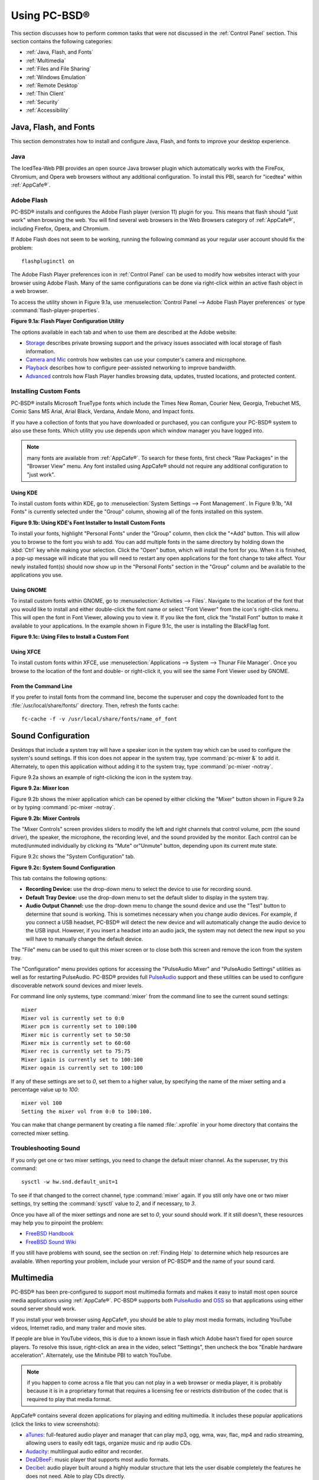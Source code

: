 .. _Using PC-BSD®:

Using PC-BSD®
**************

This section discusses how to perform common tasks that were not discussed in the :ref:`Control Panel` section. This section contains the following
categories: 

* :ref:`Java, Flash, and Fonts`

* :ref:`Multimedia`

* :ref:`Files and File Sharing`

* :ref:`Windows Emulation`

* :ref:`Remote Desktop`

* :ref:`Thin Client`

* :ref:`Security`

* :ref:`Accessibility`

.. index:: configuration
.. _Java, Flash, and Fonts:

Java, Flash, and Fonts
======================

This section demonstrates how to install and configure Java, Flash, and fonts to improve your desktop experience.

.. index:: configuration
.. _Java:

Java 
-----

The IcedTea-Web PBI provides an open source Java browser plugin which automatically works with the FireFox, Chromium, and Opera web browsers without any
additional configuration. To install this PBI, search for "icedtea" within :ref:`AppCafe®`. 

.. index:: configuration
.. _Adobe Flash:

Adobe Flash 
------------

PC-BSD® installs and configures the Adobe Flash player (version 11) plugin for you. This means that flash should "just work" when browsing the web. You will
find several web browsers in the Web Browsers category of :ref:`AppCafe®`, including Firefox, Opera, and Chromium.

If Adobe Flash does not seem to be working, running the following command as your regular user account should fix the problem::

 flashpluginctl on

The Adobe Flash Player preferences icon in :ref:`Control Panel` can be used to modify how websites interact with your browser using Adobe Flash. Many of the
same configurations can be done via right-click within an active flash object in a web browser.

To access the utility shown in Figure 9.1a, use :menuselection:`Control Panel --> Adobe Flash Player preferences` or type :command:`flash-player-properties`.

**Figure 9.1a: Flash Player Configuration Utility** 

.. image:: images/flash.png

The options available in each tab and when to use them are described at the Adobe website: 

* `Storage <http://adobe.com/go/flash-player-settings-storage>`_ describes private browsing support and the privacy issues associated with local storage of
  flash information.

* `Camera and Mic <http://adobe.com/go/flash-player-settings-camera-and-mic>`_ controls how websites can use your computer's camera and microphone.

* `Playback <http://adobe.com/go/flash-player-settings-playback>`_ describes how to configure peer-assisted networking to improve bandwidth.

* `Advanced <http://adobe.com/go/flash-player-settings-advanced>`_ controls how Flash Player handles browsing data, updates, trusted locations, and protected
  content.

.. index:: configuration
.. _Installing Custom Fonts:

Installing Custom Fonts 
------------------------

PC-BSD® installs Microsoft TrueType fonts which include the Times New Roman, Courier New, Georgia, Trebuchet MS, Comic Sans MS Arial, Arial Black, Verdana,
Andale Mono, and Impact fonts.

If you have a collection of fonts that you have downloaded or purchased, you can configure your PC-BSD® system to also use these fonts. Which utility you use
depends upon which window manager you have logged into.

.. note:: many fonts are available from :ref:`AppCafe®`. To search for these fonts, first check "Raw Packages" in the "Browser View" menu. Any font installed
   using AppCafe® should not require any additional configuration to "just work". 

.. index:: fonts
.. _Using KDE:

Using KDE 
^^^^^^^^^^

To install custom fonts within KDE, go to :menuselection:`System Settings --> Font Management`. In Figure 9.1b, "All Fonts" is currently selected under the
"Group" column, showing all of the fonts installed on this system.

**Figure 9.1b: Using KDE's Font Installer to Install Custom Fonts** 

.. image:: images/font1.png

To install your fonts, highlight "Personal Fonts" under the "Group" column, then click the "+Add" button. This will allow you to browse to the font you wish
to add. You can add multiple fonts in the same directory by holding down the :kbd:`Ctrl` key while making your selection. Click the "Open" button, which will
install the font for you. When it is finished, a pop-up message will indicate that you will need to restart any open applications for the font change to take
affect. Your newly installed font(s) should now show up in the "Personal Fonts" section in the "Group" column and be available to the applications you use.

.. index:: fonts
.. _Using GNOME:

Using GNOME 
^^^^^^^^^^^^

To install custom fonts within GNOME, go to :menuselection:`Activities --> Files`. Navigate to the location of the font that you would like to install and
either double-click the font name or select "Font Viewer" from the icon's right-click menu. This will open the font in Font Viewer, allowing you to view it.
If you like the font, click the "Install Font" button to make it available to your applications. In the example shown in Figure 9.1c, the user is installing
the BlackFlag font.

**Figure 9.1c: Using Files to Install a Custom Font** 

.. image:: images/font2.png

.. index:: fonts
.. _Using XFCE:

Using XFCE 
^^^^^^^^^^^

To install custom fonts within XFCE, use :menuselection:`Applications --> System --> Thunar File Manager`. Once you browse to the location of the font and
double- or right-click it, you will see the same Font Viewer used by GNOME.

.. index:: fonts
.. _From the Command Line:

From the Command Line 
^^^^^^^^^^^^^^^^^^^^^^

If you prefer to install fonts from the command line, become the superuser and copy the downloaded font to the :file:`/usr/local/share/fonts/` directory.
Then, refresh the fonts cache::

 fc-cache -f -v /usr/local/share/fonts/name_of_font

.. index:: configuration
.. _Sound Configuration:

Sound Configuration
===================

Desktops that include a system tray will have a speaker icon in the system tray which can be used to configure the system's sound settings. If this icon does
not appear in the system tray, type :command:`pc-mixer &` to add it. Alternately, to open this application without adding it to the system tray, type
:command:`pc-mixer -notray`.

Figure 9.2a shows an example of right-clicking the icon in the system tray.

**Figure 9.2a: Mixer Icon**

.. image:: images/sound1.png

Figure 9.2b shows the mixer application which can be opened by either clicking the "Mixer" button shown in Figure 9.2a or by typing
:command:`pc-mixer -notray`.

**Figure 9.2b: Mixer Controls**

.. image:: images/sound2.png

The "Mixer Controls" screen provides sliders to modify the left and right channels that control volume, pcm (the sound driver), the speaker, the microphone,
the recording level, and the sound provided by the monitor. Each control can be muted/unmuted individually by clicking its "Mute" or"Unmute" button, depending
upon its current mute state.

Figure 9.2c shows the "System Configuration" tab.

**Figure 9.2c: System Sound Configuration**

.. image:: images/sound3.png

This tab contains the following options: 

* **Recording Device:** use the drop-down menu to select the device to use for recording sound.

* **Default Tray Device:** use the drop-down menu to set the default slider to display in the system tray.

* **Audio Output Channel:** use the drop-down menu to change the sound device and use the "Test" button to determine that sound is working. This is sometimes
  necessary when you change audio devices. For example, if you connect a USB headset, PC-BSD® will detect the new device and will automatically change the
  audio device to the USB input. However, if you insert a headset into an audio jack, the system may not detect the new input so you will have to manually
  change the default device.

The "File" menu can be used to quit this mixer screen or to close both this screen and remove the icon from the system tray.

The "Configuration" menu provides options for accessing the "PulseAudio Mixer" and "PulseAudio Settings" utilities as well as for restarting PulseAudio.
PC-BSD® provides full `PulseAudio <http://www.freedesktop.org/wiki/Software/PulseAudio/>`_ support and these utilities can be used to configure discoverable
network sound devices and mixer levels.

For command line only systems, type :command:`mixer` from the command line to see the current sound settings::

 mixer
 Mixer vol is currently set to 0:0
 Mixer pcm is currently set to 100:100
 Mixer mic is currently set to 50:50
 Mixer mix is currently set to 60:60
 Mixer rec is currently set to 75:75
 Mixer igain is currently set to 100:100
 Mixer ogain is currently set to 100:100

If any of these settings are set to *0*, set them to a higher value, by specifying the name of the mixer setting and a percentage value up to *100*::

 mixer vol 100
 Setting the mixer vol from 0:0 to 100:100.

You can make that change permanent by creating a file named :file:`.xprofile` in your home directory that contains the corrected mixer setting.

.. index:: troubleshooting
.. _Troubleshooting Sound:

Troubleshooting Sound 
----------------------

If you only get one or two mixer settings, you need to change the default mixer channel. As the superuser, try this command::

 sysctl -w hw.snd.default_unit=1

To see if that changed to the correct channel, type :command:`mixer` again. If you still only have one or two mixer settings, try setting the
:command:`sysctl` value to *2*, and if necessary, to *3*.

Once you have all of the mixer settings and none are set to *0*, your sound should work. If it still doesn't, these resources may help you to pinpoint the
problem: 

* `FreeBSD Handbook <http://www.freebsd.org/doc//books/handbook/sound-setup.html>`_

* `FreeBSD Sound Wiki <http://wiki.freebsd.org/Sound>`_

If you still have problems with sound, see the section on :ref:`Finding Help` to determine which help resources are available. When reporting your problem,
include your version of PC-BSD® and the name of your sound card.

.. index:: multimedia
.. _Multimedia:

Multimedia
==========

PC-BSD® has been pre-configured to support most multimedia formats and makes it easy to install most open source media applications using :ref:`AppCafe®`.
PC-BSD® supports both `PulseAudio <http://www.freedesktop.org/wiki/Software/PulseAudio/>`_ and `OSS <http://opensound.com/>`_ so that applications using
either sound server should work.

If you install your web browser using AppCafe®, you should be able to play most media formats, including YouTube videos, Internet radio, and many trailer and
movie sites.

If people are blue in YouTube videos, this is due to a known issue in flash which Adobe hasn't fixed for open source players. To resolve this issue,
right-click an area in the video, select "Settings", then uncheck the box "Enable hardware acceleration". Alternately, use the Minitube PBI to watch YouTube.

.. note:: if you happen to come across a file that you can not play in a web browser or media player, it is probably because it is in a proprietary format
   that requires a licensing fee or restricts distribution of the codec that is required to play that media format.

AppCafe® contains several dozen applications for playing and editing multimedia. It includes these popular applications (click the links to view screenshots): 

* `aTunes <http://www.atunes.org/?page_id=5>`_: full-featured audio player and manager that can play mp3, ogg, wma, wav, flac, mp4 and radio streaming,
  allowing users to easily edit tags, organize music and rip audio CDs.

* `Audacity <http://audacity.sourceforge.net/about/screenshots?lang=en>`_: multilingual audio editor and recorder.

* `DeaDBeeF <http://deadbeef.sourceforge.net/screenshots.html>`_: music player that supports most audio formats.

* `Decibel <http://decibel.silent-blade.org/index.php?n=Main.Screenshots>`_: audio player built around a highly modular structure that lets the user disable
  completely the features he does not need. Able to play CDs directly.

* `gtkpod <http://www.gtkpod.org/index.php?title=Screenshots>`_: graphical user interface for the Apple iPod.

* `Miro <http://www.getmiro.com/download/screenshots/>`_: HD video player that can play almost any video file and offers over 6,000 free Internet TV shows and
  video podcasts.

* `SMPlayer <http://smplayer.sourceforge.net/>`_: universal media player that can handle any media format and play audio CDs, DVDs, (S)VCDs, TV/radio cards,
  YouTube™ and SHOUTcast™ streams.
  
.. index:: files
.. _Files and File Sharing:

Files and File Sharing
======================

This section describes the various file managers that are available for managing the files on your PC-BSD® system and the utilities that are available for
accessing files over the network using the CIFS protocol.

.. index:: files
.. _Files Managers and File Structure:

File Managers and File Structure 
---------------------------------

Depending upon which window managers you have installed, different graphical file manager utilities may already be installed for you. You do not need to be
logged into a specific window manager to use an installed file manager. For example, if KDE is installed, you can run its file manager from any window manager
by typing :command:`dolphin`. KDE, GNOME, LXDE, and XFCE install their own file managers while most of the other desktops assume that you will install your
favorite file manager. Table 9.4a summarizes the available file managers and indicates which desktop they are installed with. Some file managers can be
installed independent of a desktop using :ref:`AppCafe®`  to install the PBI. Once a file manager is installed, type its name if you wish to run it from
another desktop.

**Table 9.4a: Available File Managers**

+---------------+--------------+--------------------------------------------------------------------+
| File Manager  | Desktop/PBI  | Screenshots                                                        |
+===============+==============+====================================================================+
| dolphin       | KDE          | `<https://userbase.kde.org/Dolphin#Feature_Overview>`_             |
+---------------+--------------+--------------------------------------------------------------------+
| emelfm2       | PBI          | `<http://emelfm2.net/wiki/ScreenShots>`_                           |
+---------------+--------------+--------------------------------------------------------------------+
| caja          | MATE         | `<http://mate-desktop.org/gallery/1.6/>`_                          |
+---------------+--------------+--------------------------------------------------------------------+
| mucommander   | PBI          | `<http://www.mucommander.com/screenshots.php>`_                    |
+---------------+--------------+--------------------------------------------------------------------+
| nautilus      | GNOME, PBI   | `<https://projects.gnome.org/nautilus/screenshots.html>`_          |
+---------------+--------------+--------------------------------------------------------------------+
| pcmanfm       | LXDE, PBI    | `<http://lxde.org/easy_fast_file_management_pcmanfm>`_             |
+---------------+--------------+--------------------------------------------------------------------+
| thunar        | XFCE, PBI    | `<http://www.xfce.org/projects/thunar>`_                           |
+---------------+--------------+--------------------------------------------------------------------+
| xfe           | PBI          | `<http://roland65.free.fr/xfe/index.php?page=screenshots>`_        |
+---------------+--------------+--------------------------------------------------------------------+

When working with files on your PC-BSD® system, save your own files to your home directory. Since most of the files outside of your home directory are used
by the operating system and applications, you should not delete or modify any files outside of your home directory, unless you know what you are doing.

Table 9.4b summarizes the directory structure found on a PC-BSD® system. :command:`man hier` explains this directory structure in more detail.

**Table 9.4b: PC-BSD Directory Structure**

+--------------------------+---------------------------------------------------------------------------------------------------------------------------------+
| Directory                | Contents                                                                                                                        |
+==========================+=================================================================================================================================+
| /                        | pronounced as "root" and represents the beginning of the directory structure                                                    |
+--------------------------+---------------------------------------------------------------------------------------------------------------------------------+
| /bin/                    | applications (binaries) that were installed with the operating system                                                           |
+--------------------------+---------------------------------------------------------------------------------------------------------------------------------+
| /boot/                   | stores the startup code, including kernel modules (such as hardware drivers)                                                    |
+--------------------------+---------------------------------------------------------------------------------------------------------------------------------+
| /compat/linux/           | Linux software compatibility files                                                                                              |
+--------------------------+---------------------------------------------------------------------------------------------------------------------------------+
| /dev/                    | files which are used by the operating system to access devices                                                                  |
+--------------------------+---------------------------------------------------------------------------------------------------------------------------------+
| /etc/                    | operating system configuration files                                                                                            |
+--------------------------+---------------------------------------------------------------------------------------------------------------------------------+
| /etc/X11/                | the :file:`xorg.conf` configuration file                                                                                        |
+--------------------------+---------------------------------------------------------------------------------------------------------------------------------+
| /etc/rc.d/               | operating system startup scripts                                                                                                |
+--------------------------+---------------------------------------------------------------------------------------------------------------------------------+
| /home/                   | subdirectories for each user account; each user should store their files in their own home directory                            |
+--------------------------+---------------------------------------------------------------------------------------------------------------------------------+
| /lib/                    | operating system libraries needed for applications                                                                              |
+--------------------------+---------------------------------------------------------------------------------------------------------------------------------+
| /libexec/                | operating system libraries and binaries                                                                                         |
+--------------------------+---------------------------------------------------------------------------------------------------------------------------------+
| /media/                  | mount point for storage media such as DVDs and USB drives                                                                       |
+--------------------------+---------------------------------------------------------------------------------------------------------------------------------+
| /mnt/                    | another mount point                                                                                                             |
+--------------------------+---------------------------------------------------------------------------------------------------------------------------------+
| /proc/                   | the proc filesystem required by some Linux applications                                                                         |
+--------------------------+---------------------------------------------------------------------------------------------------------------------------------+
| /rescue/                 | necessary programs for emergency recovery                                                                                       |
+--------------------------+---------------------------------------------------------------------------------------------------------------------------------+
| /root/                   | administrative account's home directory                                                                                         |
+--------------------------+---------------------------------------------------------------------------------------------------------------------------------+
| /sbin/                   | operating system applications; typically only the superuser can run these applications                                          |
+--------------------------+---------------------------------------------------------------------------------------------------------------------------------+
| /tmp/                    | temporary file storage; files stored here may disappear when the system reboots                                                 |
+--------------------------+---------------------------------------------------------------------------------------------------------------------------------+
| /usr/bin/                | contains most of the command line programs available to users                                                                   |
+--------------------------+---------------------------------------------------------------------------------------------------------------------------------+
| /usr/local/              | contains the binaries, libraries, startup scripts, documentation, and configuration files used by applications installed from   |
|                          | ports or packages                                                                                                               |
+--------------------------+---------------------------------------------------------------------------------------------------------------------------------+
| /usr/pbi/                | contains the binaries, libraries, startup scripts, documentation, and configuration files used by installed PBIs                |
+--------------------------+---------------------------------------------------------------------------------------------------------------------------------+
| /usr/local/share/fonts/  | system wide fonts for graphical applications                                                                                    |
+--------------------------+---------------------------------------------------------------------------------------------------------------------------------+
| /usr/local/share/icons/  | system wide icons                                                                                                               |
+--------------------------+---------------------------------------------------------------------------------------------------------------------------------+
| /usr/ports/              | location of system ports tree (if installed)                                                                                    |
+--------------------------+---------------------------------------------------------------------------------------------------------------------------------+
| /usr/share/              | system documentation and man pages                                                                                              |
+--------------------------+---------------------------------------------------------------------------------------------------------------------------------+
| /usr/sbin/               | command line programs for the superuser                                                                                         |
+--------------------------+---------------------------------------------------------------------------------------------------------------------------------+
| /usr/src/                | location of system source code (if installed)                                                                                   |
+--------------------------+---------------------------------------------------------------------------------------------------------------------------------+
| /var/                    | files that change (vary), such as log files and print jobs                                                                      |
+--------------------------+---------------------------------------------------------------------------------------------------------------------------------+

.. index:: sharing
.. _Accessing Windows Shares:

Accessing Windows Shares
------------------------

PC-BSD® installs built-in support for accessing Windows shares, meaning you only have to decide which utility you prefer to access existing Windows shares on
your network. If a desktop is installed, you do not have to be logged into that desktop in order to use that utility.

Table 9.4c summarizes the available utilities (type a utility's name to launch it in any desktop), which desktop it installs with and whether or not a
separate PBI is available, and a short description of how to access the available shares using that utility.

**Table 9.4c: Utilities that Support Windows Shares**

+--------------+------------------+--------------------------------------------------------------------------------------------------------------------------+
| **Utility**  | **Desktop/PBI**  | **How to Access Existing Shares**                                                                                        |
+==============+==================+==========================================================================================================================+
| dolphin      | KDE              | in the left frame, click on :menuselection:`Network --> Samba Shares`, then the Workgroup name; if the network requires  |
|              |                  | a username and password to browse for shares, set this in :menuselection:`Control Panel --> System Settings --> Sharing` |
|              |                  | while in KDE or type :command:`systemsettings` and click "Sharing" while in another desktop                              |
+--------------+------------------+--------------------------------------------------------------------------------------------------------------------------+
| konqueror    | KDE              | in the location bar, type *smb:/*                                                                                        |
+--------------+------------------+--------------------------------------------------------------------------------------------------------------------------+
| mucommander  | PBI              | click on :menuselection:`Go --> Connect to server --> SMB`; input the NETBIOS name of server, name of share, name of     |
|              |                  | domain (or workgroup), and the share's username and password                                                             |
+--------------+------------------+--------------------------------------------------------------------------------------------------------------------------+
| nautilus     | GNOME, PBI       | click on :menuselection:`Browse Network --> Windows Network`                                                             |
+--------------+------------------+--------------------------------------------------------------------------------------------------------------------------+
| thunar       | XFCE, PBI        | in the left frame, click on :menuselection:`Network --> Windows Network`                                                 |
+--------------+------------------+--------------------------------------------------------------------------------------------------------------------------+

.. index:: windows
.. _Windows Emulation:

Windows Emulation
=================

`Wine <http://www.winehq.org/>`_ is an application that allows you to create a Windows environment for installing Windows software. This can be useful if your
favorite Windows game or productivity application has not been ported to Linux or BSD.

Wine is not guaranteed to work with every Windows application. If you are unsure if the application that you require is supported, search for it in the
"Browse Apps" section of the `Wine application database <http://appdb.winehq.org/>`_. The  `Wine wiki <http://wiki.winehq.org/>`_ contains many resources to
get you started and to refer to if you encounter problems with your Windows application.

.. index:: windows
.. _Installing and Using Wine:

Installing and Using Wine 
--------------------------

Wine can be installed during installation or from :ref:`AppCafe®`. Once installed, it can be started by clicking the entry for "Wine Configuration" from the
desktop's application menu or by typing :command:`winecfg` at the command line. The initial Wine configuration menu shown in Figure 9.5a.

**Figure 9.5a: Wine Configuration Menu** 

.. image:: images/wine1.jpg

Click the "Add application" button to browse to the application's installer file. By default, the contents of your hard drive will be listed under "drive_c".
If the installer is on a CD/DVD, use the drop-down menu to browse to your :menuselection:`home directory --> *.wine --> dosdevices` folder. The contents of
the CD/DVD should be listed under *d:*. If they are not, the most likely reason is that your CD/DVD was not automatically mounted by the desktop. To mount the
media, type the following as the superuser::

 mount -t cd9660 /dev/cd0 /cdrom

You should hear the media spin and be able to select the installer file. Once selected, press "Apply" then "OK" to exit the configuration utility.

To install the application, click the Winefile desktop icon or type :command:`winefile` to see the screen shown in Figure 9.5b.

**Figure 9.5b: Installing the Application Using winefile** 

.. image:: images/wine2.jpg

Click the button representing the drive containing the installer (in this example, *D:\*) and double click on the installation file (e.g. :file:`setup.exe`).
The installer should launch and you can proceed to install the application as you would on a Windows system.

.. note:: if you had to manually mount the CD/DVD, you will need to unmount it before it will eject. As the superuser, use the command :command:`umount /mnt`.

Once the installation is complete, browse to *C:\* and find the application's location. Figure 9.5c shows an example of running Internet Explorer within
:command:`winefile`.

**Figure 9.5c: Running the Installed Application** 

.. image:: images/wine3.jpg

.. index:: sharing
.. _Remote Desktop:

Remote Desktop
==============

Occasionally it is useful to allow connections between desktop sessions running on different computers. This can be handy when troubleshooting a problem since
both users will be able to see the error on the problematic system and either user can take control of the mouse and keyboard in order to fix the problem.
Typically this is a temporary situation as providing access to one's computer allows a remote user the ability to both view and modify its settings.

This section will demonstrate two remote desktop scenarios: how to configure an RDP connection to another computer from PC-BSD® and how to invite another
computer to connect to your desktop session.

.. index:: RDP
.. _Connecting to Another Computer with RDP:

Connecting to Another Computer With RDP 
----------------------------------------

The `remote desktop protocol (RDP) <http://en.wikipedia.org/wiki/Remote_Desktop_Protocol>`_ can be used to make a connection to another computer. This section
will demonstrate what is needed on the remote computer for an RDP connection, how to connect using KDE's KRDC, and how to connect using VNC.

.. index:: RDP
.. _Preparing the Remote System:

Preparing the Remote System 
^^^^^^^^^^^^^^^^^^^^^^^^^^^^

Depending upon the operating system, you may have to first install or enable RDP software on the remote computer:

* Not every edition of Windows provides a fully functional version of RDP; for example, it may not be fully supported in a Home Edition of Windows. Even if
  the full version of RDP is included, remote access may or may not be enabled by default. If you have trouble connecting using RDP, do a web search for
  "remote desktop" and the name of the version of Windows you are using to find out how to configure its remote desktop settings. If you still can not
  connect, you will need to download, install and configure `VNC <http://en.wikipedia.org/wiki/Remote_Desktop_Protocol>`_ server software on the system.

* If the other computer you are connecting to is a Mac, Linux, or BSD system, you will have to first install either `xrdp <http://www.xrdp.org/>`_ or a VNC
  server on the other system. Depending upon the operating system, either software may or may not already be installed. If it is not, check the software
  repository for the operating system or use a web search to find out how to install and configure one of these applications on that operating system. If you
  are connecting to another PC-BSD® system, the :command:`krfb` VNC server is automatically installed with KDE and additional VNC server software is
  available in :ref:`AppCafe®`. 

If the remote system is protected by a firewall, you will need to check that it allows connections to the TCP port required by the type of connection that you
will be using: 

- **RDP:** uses port 3389 

- **VNC:** uses port 5900 (for the first connection, 5901 for the second connection, etc.) 

If you need to manually add a firewall rule, it is best to only allow the IP address of the computer that will be connecting. You should immediately remove or
disable this firewall rule after the connection is finished so that other computers do not try to connect to the computer. Since your PC-BSD® system is
considered to be the client and will be initiating the connection, you do not have to modify the firewall on the PC-BSD® system.

.. index:: KRDC
.. _Connecting with KDE's KRDC:

Connecting with KDE's KRDC 
^^^^^^^^^^^^^^^^^^^^^^^^^^^

KRDC can be used to initiate a connection request. This application can be installed as a "raw package" using :ref:`AppCafe®`.

To launch this application, go to :menuselection:`Applications --> Internet --> Remote Desktop Client` within KDE or type :command:`krdc` at the command line
within any desktop. If you click :kbd:`F1` while in KRDC you can access the Remote Connection Desktop Handbook to learn more about how to use this
application.

Figure 9.6a shows the initial KRDC screen which allows you to specify which system you wish to connect to.

**Figure 9.6a: Creating a Connection Using KRDC** 

.. image:: images/krdc1.png

Use the drop-down menu to indicate whether the remote system is using RDP or VNC for the connection. Then type in the IP address of the system you wish to
connect to. If you are connecting to a VNC system, the IP address needs to be followed by a colon and a number indicating the number of the session.
Typically, the number will be 1 unless the VNC server is hosting multiple simultaneous connections. Once you press enter, the connection will be initiated
and, if it is an RDP connection, you will see the screen shown in Figure 9.6b.

**Figure 9.6b: Settings for the RDP Connection** 

.. image:: images/krdc2.png

Here is a quick overview of the settings: 

**Desktop resolution:** since the contents of the screen are sent over the network, select the lowest resolution that still allows you to see what is
happening on the other system. If you have a very fast network connection, you can choose a higher resolution; if you find that the other system is very slow
to refresh its screen, try choosing a lower resolution.

**Color depth:** choose the lowest color depth that allows you to see the other system; you can choose a higher color depth if the network connection is fast.

**Keyboard layout:** this drop-down menu allows you to select the desired keyboard layout.

**Sound:** this drop-down menu allows you to choose whether any sounds heard during the connection are produced on this system, the remote system, or to
disable sound during the connection.

**Performance:** select the option that best matches the network speed to the remote host. Choices are "Modem", "Broadband", or "LAN".

**RemoteFX:** check this box if the remote system supports  and hardware acceleration is desired.

**Share Media:** specifies a mount point for data to be shared between the systems.

**Console login:** if you are connecting to a Unix-like system, you can check this box if you wish to have access to the other system's command line console.

**Extra options:** allows you to specify `rdesktop switches <http://linux.die.net/man/1/rdesktop>`_ that are not covered by the other options in this screen.

**Show this dialog again for this host:** if you plan on using the same settings every time you connect to this computer, you can uncheck this box. If you
need to change the settings at a later time, you can right-click the connection (which will appear in a list as a past connection) and choose "Settings" from
the right-click menu.

**Remember password:** `KWallet <http://utils.kde.org/projects/kwalletmanager/>`_ is KDE's password storage system. If this box stays checked, you will only
need to input the password the first time you make this connection as it will be saved for you. If this is the first time you have stored a password using
KWallet, it will prompt you for some information to set up your wallet.

If it is a VNC connection, you will be able to choose your connection type (speed), screen resolution, and have the option to remember the password.

Once you press "OK", the connection should be initiated and you will receive pop-up messages asking for a username then a password; the details you provide
must match a user account on the system you are connecting to. Once your authentication details are confirmed, you should see the desktop of the other system.
If you move your mouse, it will move on the other desktop as well. Click the "View Only" button in the top toolbar whenever you wish to disable this mouse
behavior. When you are finished your session, you can click the "Disconnect" button in the top toolbar.

.. note:: if the connection fails, check on the remote computer that either the RDP software is enabled or that the VNC server is listening for connections.
   Also double-check that a firewall is not preventing the connection.

.. index:: VNC
.. _Connecting with VNC:

Connecting with VNC 
^^^^^^^^^^^^^^^^^^^^

If you prefer to install VNC software instead of using KDE's KRDC, use :ref:`AppCafe®` to install a VNC client such as TightVNC. If you use VNC, the VNC
server must be installed on the remote desktop.

Once TightVNC is installed, type :command:`vncviewer` to start the VNC client. A small window will appear, allowing you to type in the IP address of the
remote system in the format *IP_ADDRESS:5801*. Change the *5801* if the VNC server is listening on a different port.

.. index:: sharing
.. _Allowing Another Computer to Connect Using Desktop Sharing:

Allowing Another Computer to Connect Using Desktop Sharing 
-----------------------------------------------------------

If you wish another user to connect to your computer, the KDE Desktop Sharing application can be used to generate a connection invitation The :command:`krfb`
application can be installed as a "raw package" using :ref:`AppCafe®`.

To launch this application within KDE, go to :menuselection:`Applications --> Internet --> Desktop Sharing` or type :command:`krfb` from the command prompt of
any desktop. If you press :kbd:`F1` while in this application, it will open the Desktop Sharing Handbook where you can learn more about using this utility.
Figure 9.6c shows the initial screen for this application.

**Figure 9.6c: Initiating a Connection Request Using krfb** 

.. image:: images/krfb1.png

To share your desktop, check the box "Enable Desktop Sharing". This will activate the "Connection Details" portion of this screen. If you click the blue icon
next to the "Address", a pop-up menu will indicate that this is just a hint and that the remote user should use the IP address for your computer. If you wish,
you can click the icon next to the "Password". This will activate that field so that you can change the generated password to the one you want to use for the
session. Be sure to reclick the icon to save the new password.

.. warning:: while you can check the "Enable Unattended Access" checkbox, it is **not recommended** to do so. If you give another user the unattended password
   (which is set by clicking the "Change Unattended Password"), they can connect to your system without your knowledge. The default, which occurs when the
   "Enable Unattended Access" is **un** checked, is for a pop-up message to appear on your screen whenever a remote user attempts to connect and for the
   desktop to remain inaccessible until you accept the remote connection.

Once you have checked the box to "Enable Desktop Sharing", contact the other person to let them know the password and IP address so that they can connect. The
most secure way to convey the invitation information is through an alternate communications channel such as a phone call. Ideally, you are speaking to the
other person as they connect so that you can walk them through the problem you are experiencing and they can let you know what they are doing to your system
as you watch them do it.

The other person should input the IP address and password into their VNC client in order to start the connection. You will know when they try to connect as a
pop-up message will appear on your screen similar to Figure 9.6d. 

**Figure 9.6d: The Other User is Trying to Connect Using the Invitation** 

.. image:: images/krfb2.png

In this example, a computer with an IP address of 192.168.1.111 is trying to connect. Buttons are provided to either accept or refuse the connection. You can
also check or uncheck the box to "allow remote user to control keyboard and mouse". If you accept the connection, the other user will be prompted to input the
invitation password. Once the password is accepted, they will see your desktop.

.. warning:: your desktop will continue to be shared as long as the "Enable Desktop Sharing" checkbox is checked, even if you close this utility.
   **Always remember*** *to uncheck this box when your session is finished in order to prevent unwanted connections.

.. index:: PXE
.. _Thin Client:

Thin Client
===========

PC-BSD® provides a Thin Client script which can be used to easily create a PXE Boot Desktop Server, to support thin clients, and a PXE Boot Install Server,
for creating a central server which systems can connect to in order to be installed with PC-BSD®. 

This section demonstrates how to configure and use both the PXE Boot Desktop Server and the PXE Boot Install Server.

.. index:: PXE
.. _Creating a PXE Boot Desktop Server:

Creating a PXE Boot Desktop Server 
-----------------------------------

A PC-BSD® PXE Boot Desktop Server allows you to automatically configure a network of `diskless computers <http://en.wikipedia.org/wiki/Diskless_node>`_ where
each computer has a network interface card capable of `PXE <http://en.wikipedia.org/wiki/Preboot_Execution_Environment>`_ booting. When a client boots from
their network interface instead of their hard disk, they automatically connect to the PXE Boot Desktop Server and receive a login window. Once authenticated,
they can use PC-BSD®, even if PC-BSD® is not installed on their own computer and even if their computer does not have a hard drive.

To prepare your PC-BSD® system for a PXE Boot Desktop Server configuration, perform these tasks first: 

1. If the diskless clients will require Internet access, install two network cards where one NIC is connected to the Internet and the other is connected to a
   private LAN from which the thin clients can PXE boot from.

2. The PC-BSD® system should have lots of RAM installed, especially if multiple clients will be connecting. 

To configure the PC-BSD® system as a PXE Boot Desktop Server, run the following script as the superuser::

 pc-thinclient
 /usr/local/bin/pc-thinclient will install the components to convert this system into a thin-client server.
 Continue? (Y/N) y
 Do you wish to install the dhcpd server port or use an external server?
 If you wish to use an external server please make sure it supports adding next server and bootfile name options.
 (d/e)

If you wish to have the PC-BSD® system act as the DHCP server, type **d**. If the network already has a configured DHCP server, type **e**. The following
example will install the DHCP server on the PC-BSD® system. After making your selection, press enter to continue::

 Do you wish to make this a remote X desktop server or install server?
 (r/i) r

If your intent is to install a PXE Boot Desktop Server, input **r** and press enter. If you previously typed **d** and a DHCP server is not already installed,
it will be installed for you. Once the DHCP server is installed, the tools needed in the PXE environment will be installed and messages will indicate the
progress. Once everything is installed, you will see this message::

 Setting up system for PXE booting...
 What NIC do you wish DHCPD to listen on? (I.E. re0) 
 nic) em0

Input the FreeBSD device name of the interface that is attached to the local network containing the diskless workstations. This interface will run the DHCP
server and should not be connected to a network with another DHCP server running. In the example shown here, the user has input the *em0* interface. If you
are unsure of the device name, type :command:`ifconfig` from another terminal.

The script will now configure the specified interface and start the required services::

 Starting /etc/rc.d/nfsd...OK
 Starting /etc/rc.d/inetd...OK
 Starting /usr/local/etc/rc.d/isc-dhcpd...OK
 You will need to reboot the system for the login manager changes to take effect.
 Your system is now setup to do PXE booting! 

Before rebooting, you may wish to customize the installation.

The installation creates a chroot directory that contains a small PXE image that is used by clients to launch Xorg and connect to the PXE Boot Desktop Server.
You can access this chroot by typing this command as the superuser::

 chroot /usr/home/thinclient

Running :command:`pkg info` within the chroot will show which X components and drivers are available. Should you need to install additional video drivers, use
:command:`pkg install` within the chroot. When you are finished using the chroot, type :command:`exit` to leave it.

The thin client script installs and configures the following services: 

**NFS:** the Network File System is a protocol for sharing files on a network. It has been configured to allow clients on the network attached to the
interface that you specified to connect to the thin client server. Its configuration file is located in :file:`/etc/exports`.

**TFTP:** the Trivial File Transfer Protocol is a light-weight version of FTP used to transfer configuration or boot files between machines. The PXE network
cards on the diskless computers will use TFTP to receive their configuration information. This service was enabled in :file:`/etc/inetd.conf` with a home
directory of :file:`/usr/home/thinclient`.

**DHCP:** the Dynamic Host Configuration Protocol is used to configure IP addressing info on the diskless workstations. If you selected to install a DHCP
server, it will be configured to assign addresses for the network attached to the interface that you specified. Its configuration file is located in
:file:`/usr/local/etc/dhcpd.conf`.

The thin client script also creates the *pxeboot* user with the default password *thinclient*. This username and password is used to save the working Xorg
configuration files for each of the diskless computers. It is highly recommended that you change this password right away by running this command as the
superuser::

 passwd pxeboot

You will also need to create the users that will connect to the system. You can do so using  or by typing :command:`adduser` at the command line and following
the prompts.

.. index:: PXE
.. _Connecting to the PXE Boot Desktop Server:

Connecting to the PXE Boot Desktop Server 
^^^^^^^^^^^^^^^^^^^^^^^^^^^^^^^^^^^^^^^^^^

After a successful installation and reboot of the PXE Boot Desktop Server, the DHCP service will be running on the NIC you specified. Make sure that this NIC
and a PXE capable client are connected to the same hub or switch. When you boot up the client, PXE should automatically obtain an IP address and begin to load
PC-BSD®. If it does not, review the boot order settings in the BIOS on the client to make sure that PXE is listed first.

After the boot process has finished, the client will be brought to this prompt::

 No saved xorg-config for this MAC: <MAC_Address>
 Do you wish to setup a custom xorg.conf for this system? (Y/N)

If you wait 10 seconds, this message will timeout, and the client will bring up X in 1024x768 mode. If this is not the resolution that you wish to use, type
"Y" at the prompt and hit enter to bring up the Xorg Configuration screen. In this menu, you will be able to setup your own custom :file:`xorg.conf` file,
auto-detect settings, and test the new configuration. When finished, choose "Save working config" to send this configuration to the PXE Boot Desktop Server.
This will prompt for the password of the pxeboot user. Once authenticated, the file will be saved by the client's MAC address in
:file:`/home/pxeboot/mnt/xorg-config/<mac>.conf`. The next time you boot the client, it will automatically use the saved :file:`xorg.conf` file and bring the
system to the PC-BSD® login screen.

.. note:: in order for the login to succeed, the user account must already exist on the PXE Boot Desktop Server.

The client's boot environment is located in :file:`/home/pxeboot`. This is mounted read-only during the PXE boot process to allow the client to bootup and
create an XDCMP connection to the server.

Once logged in to the PXE Boot Desktop Server, using PC-BSD® will be the same as if you had installed PC-BSD® on the client system. You will be able to use
to install software and to save and use the files in your home directory.

.. index:: PXE
.. _Uninstalling the PXE Boot Desktop Server:

Uninstalling the PXE Boot Desktop Server 
^^^^^^^^^^^^^^^^^^^^^^^^^^^^^^^^^^^^^^^^^

Use the **-remove** option if you wish to uninstall the PXE Boot Desktop Server::

 pc-thinclient -remove
 Removing /usr/home/thinclient

This will remove the PXE environment from the system. If you are finished using the PXE boot services, you can stop them using these commands::

 service nfsd stop

 service inetd stop

 service isc-dhcpd stop

and prevent them from restarting by removing these lines from :file:`/etc/rc.conf`::

 # pc-thinclient configuration
 dhcpd_enable="YES"
 dhcpd_ifaces="em0"
 portmap_enable="YES"
 nfs_server_enable="YES"
 inetd_enable="YES"
 ifconfig_em0="192.168.2.2"

Your interface name and IP address may differ from those in the example. The *dhcpd* and *portmap* lines will not exist if you did not install a DHCP server.

.. index:: PXE
.. _Creating a PXE Boot Install Server:

Creating a PXE Boot Install Server 
-----------------------------------

A PC-BSD® PXE Boot Install Server can be used to install PC-BSD®, FreeBSD, or TrueOS® onto computers who connect to the server using PXE. The installations
can be interactive or fully automated. The PXE Boot Install Server supports multiple, concurrent installations with the only limiting factor being the
server's disk I/O and the network's bandwidth.

The installation of the PXE Boot Install Server starts the same way, except this time you select **i** when prompted::

 pc-thinclient
 /usr/local/bin/pc-thinclient will install the components to convert this system into a thin-client server.
 Continue? (Y/N) y
 Do you wish to install the dhcpd server port or use an external server?
 If you wish to use an external server please make sure it supports adding next server and bootfile name options.
 (d/e) d
 Do you wish to make this a remote X desktop server or install server?
 (r/i) i

Once the environment is downloaded and configured, you will be asked if you would like to install the web interface::

 PC-ThinClient includes a web-interface for client management.
 Would you like to install the Apache / PHP packages required?
 default: (y)

You will then be prompted to input the interface to be used by the server and then the services will be started::

 All the webui files are located in /usr/local/share/pcbsd/pc-thinclient/resources/webui
 You will need to configure your web-server to serve this directory.
 Please edit the file /usr/local/share/pcbsd/pc-thinclient/resources/webui/config.php to set the user passwords / auth tokens for the site.
 Setting up system for PXE booting...
 What NIC do you wish DHCPD to listen on? (I.E. re0) 
 nic) em0
 Starting /etc/rc.d/nfsd...OK
 Starting /etc/rc.d/inetd...OK
 Starting /usr/local/etc/rc.d/isc-dhcpd...OK
 To perform system installations, place your custom pc-sysinstall scripts in:
 /usr/home/thinclient/installscripts
 An example script is provided in the above directory
 For unattended installations, save your pc-sysinstall script as:
 /usr/home/thinclient/installscripts/unattended.cfg
 Your system is now setup to do PXE booting! 

.. index:: PXE
.. _Connecting to and Customizing the PXE Boot Install Server:

Connecting to and Customizing the PXE Boot Install Server 
^^^^^^^^^^^^^^^^^^^^^^^^^^^^^^^^^^^^^^^^^^^^^^^^^^^^^^^^^^

Once the PXE Boot Install Server is installed, try to PXE boot a client which is connected to the same network. If the client boots successfully, you will see
the installation screen shown in Figure 9.7a. 

**Figure 9.7a: PXE Boot Installation Menu** 

.. image:: images/pxe.png

By default, selecting "install" from the boot menu will use the :file:`/usr/home/thinclient/installscripts/pc-sysinstall.example` script which installs a
basic FreeBSD system. In addition to starting an installation, this menu provides an emergency shell prompt. This can be useful if you have a system which can
no longer boot and you wish to either access the disk's contents or attempt to repair the installation.

Any scripts that you create and place in the :file:`/usr/home/thinclient/installscripts/` directory will be selectable as an installation option within the
PXE client boot menu. Tables 5.5a and 5.5b in  summarize the available configuration options when creating an installation script. Alternately, every time you
install PC-BSD, the installation script is automatically saved to :file:`/root/pc-sysinstall.cfg`. This means that if you wish to repeat an installation, you
simply need to copy that file to the :file:`/usr/home/thinclient/installscripts/` directory on the PXE Boot Install Server.

The PXE Boot Install Server also supports completely unattended installations. To perform fully-automated installations over the PXE interface, create a
configuration script named :file:`/usr/home/thinclient/installscripts/unattended.cfg`. When a PXE client first boots, it checks for the existence of the
:file:`unattended.cfg` file, and if found, it will automatically use it for installation. Some caution should be taken when using this method since simply
plugging a PXE boot client into the wrong LAN cable could cause it to be re-installed.

.. index:: security
.. _Security:

Security
========

Your PC-BSD® system is secure by default. This section provides an overview of the built-in security features and additional resources should you like to
learn more about increasing the security of your system beyond its current level.

The security features built into PC-BSD® include: 

* **Naturally immune to viruses and other malware:** most viruses are written to exploit Windows systems and do not understand the binaries or paths found on
  a PC-BSD® system. Antivirus software is still available in the Security section of :ref:`AppCafe®` as this can be useful if you send or forward email
  attachments to users running other operating systems.

* **Potential for serious damage is limited:** file and directory ownership and permissions along with separate user and group functions mean that as an
  ordinary user any program executed will only be granted the abilities and access of that user. A user that is not a member of the *wheel* group can not
  switch to administrative access and can not enter or list the contents of a directory that has not been set for universal access.

* **Built-in firewall:** the default firewall ruleset allows you to access the Internet and the shares available on your network. If there are no shared
  resources on your network, you can use :ref:`Firewall Manager` to further tighten the default ruleset. In addition,
  `Fail2ban <http://www.fail2ban.org/wiki/>`_ is installed. This service can be configured to identify possible break-in attempts and to respond with an
  action such as creating a firewall rule to ban the intruder. Instructions for configuring fail2ban can be found on the
  `fail2ban wiki <http://www.fail2ban.org/wiki/index.php/MANUAL_0_8#Usage>`_. 

* **Very few services are enabled by default:** you can easily view which services are started at boot time using "ref:`Service Manager` or by reading through
  :file:`/etc/rc.conf`. You can also disable the services that you do not use by disabling that service in :ref:`Service Manager` or by commenting out that
  line with a *#* in :file:`/etc/rc.conf`.

* **SSH is disabled by default:** and can only be enabled by the superuser. This setting prevents bots and other users from trying to access your system. If
  you do need to use SSH, add the line *sshd_enable=NO* to the file :file:`/etc/rc.conf`. You can start the service right away by typing
  :command:`/service sshd start`. You will need to add a firewall rule to allow SSH connections from the systems that require SSH access.

* **SSH root logins are disabled by default:** if you enable SSH, you must login as a regular user and can use :command:`su` or :command:`sudo` when you need
  to perform administrative actions. You should not change this default as this prevents an unwanted user from having complete access to your system.

* **sudo is installed:** and configured to allow users in the *wheel* group permission to run an administrative command after typing their password. By
  default, the first user you create during installation is added to the *wheel* group. You can use :ref:`User Manager` to add other users to this group. You
  can change the default :command:`sudo` configuration using the :command:`visudo` command as the superuser.

* `AESNI <http://en.wikipedia.org/wiki/AES_instruction_set>`_ support is loaded by default for the Intel Core i5/i7 processors that support this
  encryption set. This support speeds up AES encryption and decryption.

* **Automatic notification of security advisories:** :ref:`Update Manager` will automatically notify you if an update is available as the result of a
  `security advisory <http://www.freebsd.org/security/advisories.html>`_ that affects PC-BSD®. This allows you to keep your operating system fully patched
  with just the click of a mouse.

If you would like to learn more about security on FreeBSD/PC-BSD® systems, :command:`man security` is a good place to start. These resources provide more
information about security on FreeBSD-based operating systems: 

* `FreeBSD Security Information <http://www.freebsd.org/security/>`_

* `Security Section of FreeBSD Handbook <http://www.freebsd.org/doc//books/handbook/security.html>`_

* `Hardening FreeBSD <http://www.bsdguides.org/2005/hardening-freebsd/>`_

.. index:: accessibility
.. _Accessibility:

Accessibility
=============

The GNOME and KDE desktop environments provide accessibility features to assist users with vision and mobility impairments. In PC-BSD®, these desktops can be
installed either during installation or afterwards using :ref:`AppCafe®`.

This section provides an overview of the features provided by each desktop and additional references to these features.

.. index:: accessibility
.. _GNOME Universal Access:

GNOME Universal Access
----------------------

GNOME3 provides a "Universal Access" utility for configuring the desktop for accessibility. To open this utility, open "Activities" and search for "Universal
Access". This will open the screen shown in Figure 9.9a. 

**Figure 9.9a: Universal Access Screen**

.. image:: images/access1.png

The "Seeing" section of this screen has options for assisting users with low vision.

Click "Off" in the "Hearing" section to open a pop-up screen used to enable visual alerts, either to the window title of the current window or the entire
screen. The pop-up screen provides a "Test flash" button for testing the settings.

If you click "Off" next to "Typing Assist (AccessX)" in the "Typing" section, it will open the screen shown in Figure 9.9b. "Sticky Keys", "Slow Keys", and
"Bounce Keys" can be enabled in this screen to assist users with mobility impairments.

**Figure 9.9b: Keyboard and Key Options**

.. image:: images/access2.png

If you click the "Off" next to "Click Assist" in the "Pointing and Clicking" section, you can configure a simulated secondary click and a hover click.

More information about the options provided by Universal Access can be found `here <https://help.gnome.org/users/gnome-help/stable/a11y.html>`_. 

.. index:: accessibility
.. _KDE Accessibility Tools:

KDE Accessibility Tools
-----------------------

To install the KDE accessibility tools, install the "kdeaccessibility" package as a "raw package" using :ref:`AppCafe®`.

The KDE-Accessibility component installs the following software: 

* `KMag <http://docs.kde.org/stable/en/kdeaccessibility/kmag/>`_: a screen magnifier. In KDE, this application is in
  :menuselection:`Applications --> Utilities --> Screen Magnifier` or you can type :command:`kmag` from the command line. Drag the magnifier window over the
  text you wish to magnify or click its "Settings" button to view the shortcuts for its various modes. Click :kbd:`F1` while the application is open to access
  the Kmagnifier Handbook.

* **KMouseTool:** clicks the mouse whenever the mouse cursor pauses briefly. It can also drag the mouse, although this takes a bit more practice. To start
  this utility in KDE, click :menuselection:`Applications --> Utilities --> Automatic Mouse Click` or type :command:`kmousetool` from the command line. In the
  screen shown in Figure 9.9c, check the settings you wish to use, click the "Apply" button, then click the "Start" button. If you quit this screen, it will
  be added to the system tray and will continue to run until you launch its icon and click the "Stop" button. A PDF of the KMouseTool Handbook can be
  downloaded from `here <http://docs.kde.org/stable/en/kdeaccessibility/kmousetool/kmousetool.pdf>`_. 

**Figure 9.9c: Configuring KMouseTool** 

.. image:: images/access3.png

* **KMouth:** enables persons that cannot speak to speak through their computer. It keeps a history of spoken sentences from which the user can select to be
  re-spoken. To start this program, click :menuselection:`Applications --> Utilities --> Speech Synthesizer Frontend` or type :command:`kmouth` from the
  command line. The first time you run this application, a configuration wizard will prompt you to set the command to use for speaking texts (such as
  :file:`/usr/local/bin/espeak`) and the character encoding. Refer to the `KMouth Handbook <http://docs.kde.org/stable/en/kdeaccessibility/kmouth/>`_ for more
  information about configuring and using this tool.